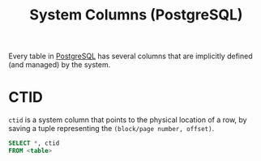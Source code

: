:PROPERTIES:
:ID:       70e06cef-cc9e-4183-89fb-0942fb2f4421
:END:
#+title: System Columns (PostgreSQL)
#+filetags: :postgresql:

Every table in [[id:1949c98e-e1c0-474b-b383-c76aa418d583][PostgreSQL]] has several columns that are implicitly
defined (and managed) by the system.

* CTID

~ctid~ is a system column that points to the physical location of a row, by saving
a tuple representing the ~(block/page number, offset)~.

#+begin_src sql
  SELECT *, ctid
  FROM <table>
#+end_src

